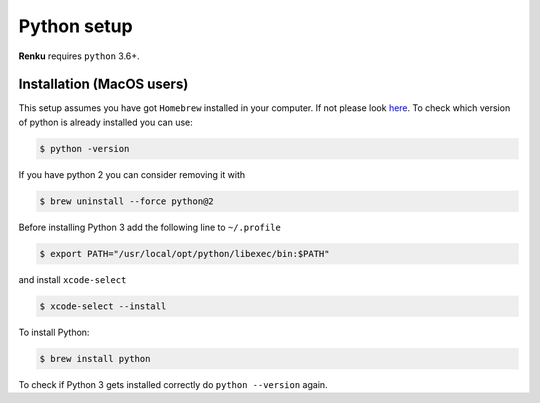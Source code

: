 .. _python_setup:

Python setup
============

**Renku** requires ``python`` 3.6+.


Installation (MacOS users)
--------------------------

This setup assumes you have got ``Homebrew`` installed in your computer. If not
please look `here <https://brew.sh>`_. To check which version of python is
already installed you can use:

.. code-block:: console

    $ python -version

If you have python 2 you can consider removing it with

.. code-block:: console

    $ brew uninstall --force python@2

Before installing Python 3 add the following line to ``~/.profile``

.. code-block:: console

    $ export PATH="/usr/local/opt/python/libexec/bin:$PATH"

and install ``xcode-select``

.. code-block:: console

    $ xcode-select --install

To install Python:

.. code-block:: console

    $ brew install python

To check if Python 3 gets installed correctly do ``python --version`` again.

